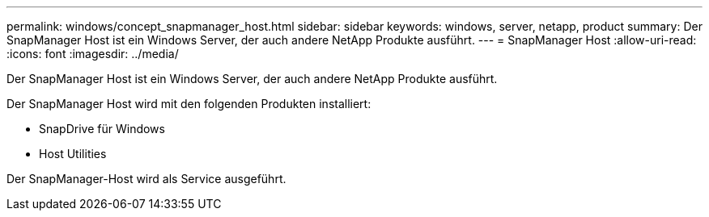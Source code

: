 ---
permalink: windows/concept_snapmanager_host.html 
sidebar: sidebar 
keywords: windows, server, netapp, product 
summary: Der SnapManager Host ist ein Windows Server, der auch andere NetApp Produkte ausführt. 
---
= SnapManager Host
:allow-uri-read: 
:icons: font
:imagesdir: ../media/


[role="lead"]
Der SnapManager Host ist ein Windows Server, der auch andere NetApp Produkte ausführt.

Der SnapManager Host wird mit den folgenden Produkten installiert:

* SnapDrive für Windows
* Host Utilities


Der SnapManager-Host wird als Service ausgeführt.
